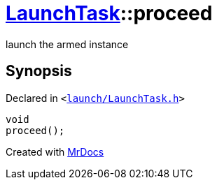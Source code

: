 [#LaunchTask-proceed]
= xref:LaunchTask.adoc[LaunchTask]::proceed
:relfileprefix: ../
:mrdocs:


launch the armed instance

== Synopsis

Declared in `&lt;https://github.com/PrismLauncher/PrismLauncher/blob/develop/launcher/launch/LaunchTask.h#L78[launch&sol;LaunchTask&period;h]&gt;`

[source,cpp,subs="verbatim,replacements,macros,-callouts"]
----
void
proceed();
----



[.small]#Created with https://www.mrdocs.com[MrDocs]#

